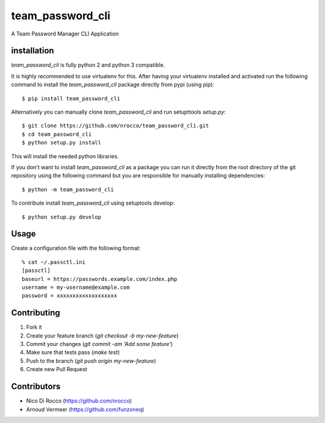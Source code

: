 team_password_cli
=================

.. image:: https://travis-ci.org/nrocco/team_password_cli.svg?branch=master
    :target: https://travis-ci.org/nrocco/team_password_cli

A Team Password Manager CLI Application


installation
------------

`team_password_cli` is fully python 2 and python 3 compatible.

It is highly recommended to use virtualenv for this. After having your
virtualenv installed and activated run the following command to install the
`team_password_cli` package directly from pypi (using pip)::

    $ pip install team_password_cli


Alternatively you can manually clone `team_password_cli` and run setupttools `setup.py`::

    $ git clone https://github.com/nrocco/team_password_cli.git
    $ cd team_password_cli
    $ python setup.py install


This will install the needed python libraries.

If you don't want to install `team_password_cli` as a package you can run it directly
from the root directory of the git repository using the following command but
you are responsible for manually installing dependencies::

    $ python -m team_password_cli


To contribute install `team_password_cli` using setuptools develop::

    $ python setup.py develop


Usage
-----

Create a configuration file with the following format::

    % cat ~/.passctl.ini
    [passctl]
    baseurl = https://passwords.example.com/index.php
    username = my-username@example.com
    password = xxxxxxxxxxxxxxxxxxx


Contributing
------------

1. Fork it
2. Create your feature branch (`git checkout -b my-new-feature`)
3. Commit your changes (`git commit -am 'Add some feature'`)
4. Make sure that tests pass (`make test`)
5. Push to the branch (`git push origin my-new-feature`)
6. Create new Pull Request


Contributors
------------

- Nico Di Rocco (https://github.com/nrocco)
- Arnoud Vermeer (https://github.com/funzoneq)
